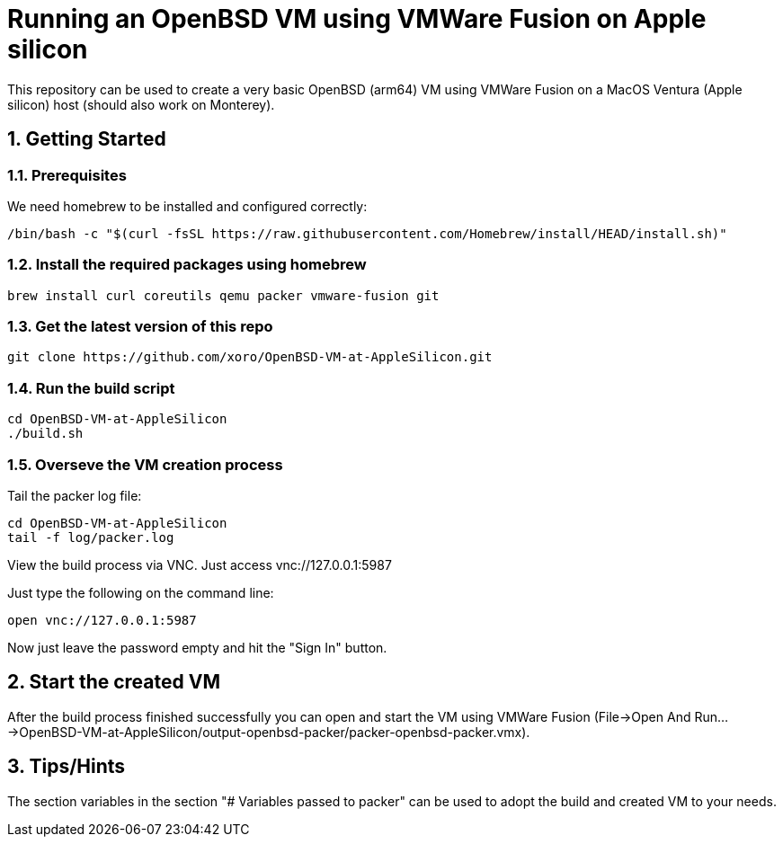 = Running an OpenBSD VM using VMWare Fusion on Apple silicon

:Author:                         Timo Pallach
:Email:                          timo@pallach.de
:sectnums:
:toc:

This repository can be used to create a very basic OpenBSD (arm64) VM using VMWare Fusion on a MacOS Ventura (Apple silicon) host (should also work on Monterey).

== Getting Started

=== Prerequisites

We need homebrew to be installed and configured correctly:

[source,sh]
[subs="verbatim,attributes"]
----
/bin/bash -c "$(curl -fsSL https://raw.githubusercontent.com/Homebrew/install/HEAD/install.sh)"
----

=== Install the required packages using homebrew

[source,sh]
[subs="verbatim,attributes"]
----
brew install curl coreutils qemu packer vmware-fusion git
----

=== Get the latest version of this repo

[source,sh]
[subs="verbatim,attributes"]
----
git clone https://github.com/xoro/OpenBSD-VM-at-AppleSilicon.git
----

=== Run the build script

[source,sh]
[subs="verbatim,attributes"]
----
cd OpenBSD-VM-at-AppleSilicon
./build.sh
----

=== Overseve the VM creation process

Tail the packer log file:

[source,sh]
[subs="verbatim,attributes"]
----
cd OpenBSD-VM-at-AppleSilicon
tail -f log/packer.log
----

View the build process via VNC. Just access vnc://127.0.0.1:5987

Just type the following on the command line:

[source,sh]
[subs="verbatim,attributes"]
----
open vnc://127.0.0.1:5987
----

Now just leave the password empty and hit the "Sign In" button.

== Start the created VM

After the build process finished successfully you can open and start the VM using VMWare Fusion (File->Open And Run...->OpenBSD-VM-at-AppleSilicon/output-openbsd-packer/packer-openbsd-packer.vmx).


== Tips/Hints

The section variables in the section "# Variables passed to packer" can be used to adopt the build and created VM to your needs.
